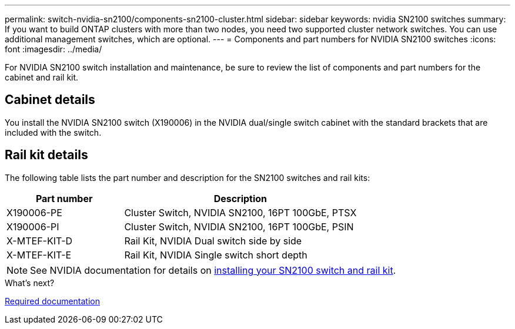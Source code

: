 ---
permalink: switch-nvidia-sn2100/components-sn2100-cluster.html
sidebar: sidebar
keywords: nvidia SN2100 switches
summary: If you want to build ONTAP clusters with more than two nodes, you need two supported cluster network switches. You can use additional management switches, which are optional.
---
= Components and part numbers for NVIDIA SN2100 switches
:icons: font
:imagesdir: ../media/

[.lead]
For NVIDIA SN2100 switch installation and maintenance, be sure to review the list of components and part numbers for the cabinet and rail kit. 

== Cabinet details
You install the NVIDIA SN2100 switch (X190006) in the NVIDIA dual/single switch cabinet with the standard brackets that are included with the switch.

== Rail kit details

The following table lists the part number and description for the SN2100 switches and rail kits:

[options="header" cols="1,2"]
|===
| Part number| Description
a|
X190006-PE
a|
Cluster Switch, NVIDIA SN2100, 16PT 100GbE, PTSX
a|
X190006-PI
a|
Cluster Switch, NVIDIA SN2100, 16PT 100GbE, PSIN
a|
X-MTEF-KIT-D
a|
Rail Kit, NVIDIA Dual switch side by side
a|
X-MTEF-KIT-E
a|
Rail Kit, NVIDIA Single switch short depth
|===

NOTE: See NVIDIA documentation for details on https://docs.nvidia.com/networking/display/sn2000pub/Installation[installing your SN2100 switch and rail kit^].

.What's next?
link:required-documentation-sn2100-cluster.html[Required documentation]

// Updated content as part of the LH release of CL 5.4, 2023-APR-17
// Updates for AFFFASDOC-370, 2025-JUL-29